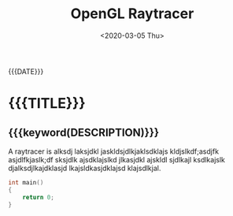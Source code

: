 #+TITLE:       OpenGL Raytracer
#+DATE:        <2020-03-05 Thu>
#+DESCRIPTION: A raytracer written in C using OpenGL compute shaders
#+IMAGE:       raytracer.gif
#+TAGS[]:      graphics cpp

#+NAME: generate-tags
#+BEGIN_SRC emacs-lisp :eval eval :exports results :results raw drawer
(setq tags-string '())
(if (eq org-export-current-backend 'html)
  (progn
    (setq tags-string (append tags-string (list "#+BEGIN_EXPORT html\n")))
    (setq tags-string (append tags-string (list "<div class=\"tags\">")))
    (setq tags-string (append tags-string (list "[ ")))
    (setq tags (split-string (cadar (org-collect-keywords '("TAGS[]"))) " +"))
    (dolist (tag tags)
      (setq tags-string (append tags-string (list (format "<a href=\"/tag/%s.html\">%s</a> " tag tag))))
      )
    (setq tags-string (append tags-string (list "]")))
    (setq tags-string (append tags-string (list "</div>\n")))
    (setq tags-string (append tags-string (list "#+END_EXPORT")))
    (mapconcat #'identity tags-string "") ; flatten string list to a string
  )
  (print "")
)
#+END_SRC
@@html:<div class="tags-date-box">@@
#+RESULTS: generate-tags
:results:
:end:
@@html:<div class="date">@@{{{DATE}}}@@html:</div>@@
@@html:</div>@@
* {{{TITLE}}}
@@html:<h2 class="subtitle">@@{{{keyword(DESCRIPTION)}}}@@html:</h1>@@
@@html:<div class="figure"><img src="@@{{{keyword(IMAGE)}}}@@html:" alt=""></div>@@

A raytracer is alksdj laksjdkl jaskldsjdlkjaklsdklajs kldjslkdf;asdjfk
asjdlfkjaslk;df sksjdlk ajsdklajslkd jlkasjdkl ajskldl sjdlkajl ksdlkajslk
djalksdjlkajdklasjd lkajsldkasjdklajsd klajsdlkjal.

#+BEGIN_SRC C
int main()
{
    return 0;
}
#+END_SRC
